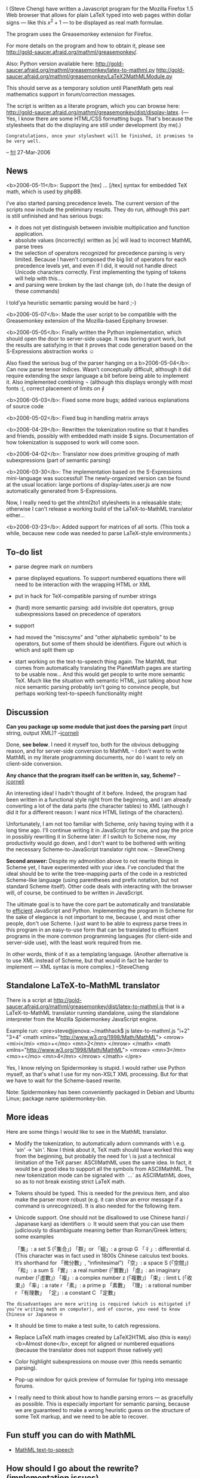 #+STARTUP: showeverything logdone
#+options: num:nil

I (Steve Cheng) have written a Javascript program
for the Mozilla Firefox 1.5 Web browser
that allows for plain LaTeX typed into web pages
within dollar signs --- like this $x^2 + 1$ ---
to be displayed as real math formulae.

The program uses the Greasemonkey extension for Firefox.

For more details on the program and how to obtain it, 
please see http://gold-saucer.afraid.org/mathml/greasemonkey/.

Also: Python version available here:
http://gold-saucer.afraid.org/mathml/greasemonkey/latex-to-mathml.py
http://gold-saucer.afraid.org/mathml/greasemonkey/LaTeX2MathMLModule.py

This should serve as a temporary solution until
PlanetMath gets real mathematics support in forum/correction messages.

The script is written as a literate program,
which you can browse here:
http://gold-saucer.afraid.org/mathml/greasemonkey/dist/display-latex.
(--- Yes, I know there are some HTML/CSS formatting bugs.  That's because the stylesheets that do the displaying are still under development (by me).)
: Congratulations, once your stylesheet will be finished, it promises to be very well.
-- [[file:frl.org][frl]] 27-Mar-2006

**  News

<b>2006-05-11</b>: Support the [tex] … [/tex] syntax
for embedded TeX math, which is used by phpBB.

I’ve also started parsing precedence levels.
The current version of the scripts now include the preliminary results.  They do run, although this part is still unfinished
and has serious bugs:

 * it does not yet distinguish between invisible multiplication and function application.
 * absolute values (incorrectly) written as |x| will lead to incorrect MathML parse trees
 * the selection of operators recognized for precedence parsing is very limited.  Because I haven't composed the big list of operators for each precedence levels yet, and even if I did, it would not handle direct Unicode characters correctly.  First implementing the typing of tokens will help with this…
 * \over and \choose parsing were broken by the last change (oh, do I hate the design of these commands)

I told'ya heuristic semantic parsing would be hard ;-)

<b>2006-05-07</b>: Made the user script to be compatible with the Greasemonkey extension of the Mozilla-based Epiphany browser.

<b>2006-05-05</b>: Finally written the Python implementation, which should open the door to server-side usage.
It was boring grunt work, but the results are satisfying in that it proves that code generation based on the S-Expressions abstraction works ☺

Also fixed the serious bug of the parser hanging on a \mbox

<b>2006-05-04</b>: Can now parse tensor indices.  Wasn’t conceptually difficult, although it did require extending
the sexpr language a bit before being able to implement it.
Also implemented combining \not (although this displays wrongly with most fonts :(, correct placement of limits on \oint

<b>2006-05-03</b>: Fixed some more bugs; added various explanations of source code

<b>2006-05-02</b>: Fixed bug in handling matrix arrays

<b>2006-04-29</b>: Rewritten the tokenization routine so that
it handles \textrm and friends, possibly with embedded math inside
$ signs.  Documentation of how tokenization is supposed to work will come soon.

<b>2006-04-02</b>: Translator now does primitive grouping of math subexpressions (part of semantic parsing)

<b>2006-03-30</b>: The implementation based on the S-Expressions mini-language was successful!  The newly-organized version
can be found at the usual location: large portions of display-latex.user.js are now automatically generated
from S-Expressions.

Now, I really need to get the xhtml2to1 stylesheets in 
a releasable
state; otherwise I can't release a working build of the LaTeX-to-MathML
translator either...

<b>2006-03-23</b>: Added support for matrices of all sorts. (This took a while, because new code was needed to parse LaTeX-style environments.)




**  To-do list

 * parse degree mark on numbers

 * parse displayed equations. To support numbered equations
  there will need to be interaction with the wrapping HTML or XML

 * put in hack for TeX-compatible parsing of number strings

 * (hard) more semantic parsing: add invisible dot operators, group subexpressions based on precedence of operators

 * support \stackrel

 * had moved the "miscsyms" and "other alphabetic symbols" to be operators, but some of them should be identifiers.  Figure out which is which and split them up

 * start working on the text-to-speech thing again.  The MathML that comes from automatically translating the PlanetMath pages are starting to be usable now... And this would get people to write more semantic TeX. Much like the situation with semantic HTML, just talking about how nice semantic parsing probably isn't going to convince people, but perhaps working text-to-speech functionality might

**  Discussion

 *Can you package up some module that just does the parsing part* (input string, output XML)?
--[[file:jcorneli.org][jcorneli]]

Done, *see below*.  I need it myself too, 
both for the obvious debugging reason, and for server-side conversion to MathML -- I don't want to write MathML
in my literate programming documents, nor do I want 
to rely on client-side conversion.  

 *Any chance that the program itself can be written in, say, Scheme?*
--[[file:jcorneli.org][jcorneli]]

An interesting idea!  I hadn't thought of it before.
Indeed, the program had been written in a functional style
right from the beginning, and I am already converting
a lot of the data parts (the character tables) to XML
(although I did it for a different reason: 
I want nice HTML listings
of the characters).  

Unfortunately, I am not too familiar with Scheme, only having toying with it a long time ago.
I'll continue writing it in JavaScript for now,
and pay the price in possibly rewriting it in Scheme later: if I switch to Scheme now, my productivity would go down, and I don't want to be bothered with writing the necessary Scheme-to-JavaScript translator right now.  -- SteveCheng

 *Second answer:* Despite my admonition above 
to not rewrite things in Scheme yet, I have experimented with your idea.  
I've concluded that the ideal should be
to write the tree-mapping parts of the code
in a restricted Scheme-like language (using parentheses and prefix notation, but not standard Scheme itself).
Other code deals with interacting with the browser will, of course, be continued to be written in JavaScript.

The ultimate goal is to have the core part be automatically
and translatable to _efficient_ JavaScript and Python.
Implementing the program in Scheme for the sake
of elegance is not important to me, because I, and most other people, don't use Scheme.
I just want to be able
to express parse trees in this program in an easy-to-use form
that can be translated to efficient programs in the more common programming languages (for client-side and server-side use), with the least work required from me.  

In other words, think of it as a templating language.
(Another alternative is to use XML instead of Scheme, but that would in fact be harder to implement --- XML syntax is more complex.)
--SteveCheng

**  Standalone LaTeX-to-MathML translator

There is a script at
http://gold-saucer.afraid.org/mathml/greasemonkey/dist/latex-to-mathml.js
that is a LaTeX-to-MathML translator running standalone,
using the standalone interpreter 
from the Mozilla Spidermonkey JavaScript engine.

Example run:
<pre>steve@jenova:~/mathhack$ js latex-to-mathml.js "i+2" "3+4"
<math xmlns="http://www.w3.org/1998/Math/MathML">
 <mrow>
  <mi>i</mi>
  <mo>+</mo>
  <mn>2</mn>
 </mrow>
</math>
<math xmlns="http://www.w3.org/1998/Math/MathML">
 <mrow>
  <mn>3</mn>
  <mo>+</mo>
  <mn>4</mn>
 </mrow>
</math>
</pre>

Yes, I know relying on Spidermonkey is stupid.
I would rather use Python myself, as that's what I use
for my non-XSLT XML processing.  But for that
we have to wait for the Scheme-based rewrite.

Note: Spidermonkey has been conveniently packaged in Debian
and Ubuntu Linux; package name spidermonkey-bin.

**  More ideas

Here are some things I would like to see in the MathML translator.

 * Modify the tokenization, to automatically adorn commands
  with \   e.g. 'sin' -> '\sin'.
  Now I think about it, TeX math should have worked this way
  from the beginning, but probably the need for \ is just
  a technical limitation of the TeX parser.  ASCIIMathML
  uses the same idea.  In fact, it would be a good idea
  to support all the symbols from ASCIIMathML.
  The new tokenization mode can be signaled with `...` 
  as ASCIIMathML does, so as to not break existing strict 
  LaTeX math.

 * Tokens should be typed.  This is needed for the previous item,
  and also make the parser more robust (e.g. it can show an error
  message if a command is unrecognized).  It is also needed
  for the following item.

 * Unicode support. One should not be disallowed to use 
  Chinese hanzi / Japanase kanji as identifiers ☺
  It would seem that you can
  use them judiciously to disambiguate meaning better than Roman/Greek letters;
  some examples

   「集」: a set S (「集合」)
   「群」or 「組」: a group G
   「彳」: differential d. 
         (This character was in fact used in 1800s Chinese 
          calculus text books.  It’s shorthand for 「微分數」, 
          “infinitesimal”)
   「空」: a space S (「空間」)
   「和」: a sum S
   「實」: a real number (「實數」)
   「虛」: an imaginary number (「虛數」)
   「複」: a complex number z (「複數」)
   「束」: limit L (「收束」)
   「率」: a rate r
   「素」: a prime p 「素數」
   「理」: a rational number r 「有理數」
   「定」: a constant C 「定數」

: The disadvantages are more writing is required (which is mitigated if you’re writing math on computer), and of course, you need to know Chinese or Japanese ☺

 * It should be time to make a test suite, to catch regressions.

 * Replace LaTeX math images created by LaTeX2HTML also
  (this is easy) <b>Almost done</b>, except for aligned or 
  numbered equations (because the translator does not support those
  natively yet)

 * Color highlight
  subexpressions on mouse over (this needs semantic parsing).

 * Pop-up window for quick preview of formulae for typing
  into message forums.

 * I really need to think about how to handle parsing errors ---
  as gracefully as possible.  This is especially important
  for semantic parsing, because we are guaranteed to make
  a wrong heuristic guess on the structure of some TeX markup,
  and we need to be able to recover.

**  Fun stuff you can do with MathML

 * [[file:MathML text-to-speech.org][MathML text-to-speech]]

**  How should I go about the rewrite? (implementation issues)

If we rewrite the program in Scheme, one of the 
annoying things that would have to be dealt with
is translating tail recursions into iterations
for the imperative programming languages.
(Yes, this is necessary --- looking into some of the Scheme-in-JavaScript
implementations, apparently the Web browser interpreter
can run out of stack space after 100-level deep function calls or so.)

This also brings up to mind another issue:
the program, as it is written now, has an execution time
that is potentially _quadratic_ in the number of tokens.
While this is no big deal with most LaTeX math out there,
if I'm going to have to write the program again,
I would rather make it more efficient at the same time too.

<b>2006-03-30</b>: The problem described below has been fixed
in the latest version.

The reason for the quadratic performance is that,
when we execute TeX commands,
we first always scan left to right for matching braces
before we hand the argument over to the function responsible
for handling the TeX command.
So, for example, if we are given:

<pre>
$ \cmd{\cmd{\cmd{\cmd{...}}}} $
</pre>

the program will perform 4 scans performed over the innermost tokens.

There is, of course, a way to fix this, otherwise I would not bother
criticizing it.  It is to  let the function that handles the TeX command
consume the arguments that it needs itself.
Thus the parsing might work like this:

 1. output starting tag for outermost cmd
 2. move pointer over the { token
 3. parse subexpression starting at pointer, and return pointer
    to where it finished parsing (after the last } brace)
 4. output end tag for outermost cmd

The disadvantage is that the functions for handling individual
commands become more complicated, compared to the functional style
used now, where each command handler just gets handed its arguments.

However, the program actually already uses the previous 
imperative-style procedure (in the source, look at 
the function subexpr_to_mathml_piece).  So it may not be a huge
step to convert all the logic to this imperative style,
especially if we are able to properly abstract the simplest cases
to a single convenience function.

In other words, perhaps we should give up functional programming, and use
an iterative style instead.  
At the same time this would avoid all the effort in
having to automatically translate recursion to iteration.
This is very far from
what we would think as a "Scheme" rewrite!

Any comments? --SteveCheng

I wouldn't think of Scheme as being a purely functional language.
It is just a clean and easy to read/understand language.
If I remember correctly, the latex parser I wrote a year or so
ago (in lisp) used a scheme similar to your 1--4 above.  But
although it is written in a clean language, it is not written
in a terribly clear fashion.  It may be a useful reference
point for planning a better parser, if you're interested,
see the 'parsing' subdirectory after CVS checkout from http://hdm.nongnu.org.

One difference with the parser I wrote is I was working
on a "semantic" basis, so, e.g., eliminating plusses from
1+2+3 to write (+ 1 2 3).  But such post-processing is mostly
outside of the proper domain of a parser. --[[file:jcorneli.org][jcorneli]]

To go from 1+2+3 to (+ 1 2 3) is probably too much work
to do at once for the parser.
However, even "presentational MathML markup" is actually quite abstract.
For example, the LaTeX expression $(1+2x+3x)^2$
should actually be translated 
to (^ (1 + (2 x) + (3 x)) 2) in presentational MathML.
My parser does not do this yet, but I will study the problem and implement it.
From  the last expression it should be relatively easy to transform
to (^ (+ 1 (2 x) (3 x)) 2)   --- in MathML terms, this is called "content-based markup". --SteveCheng

I just noticed that I wrote up a short report on what my elisp-based
parser can do.  I copied it to this location: [http://www.ma.utexas.edu/~jcorneli/a/parsing-overview.tex (TeX)]
[http://www.ma.utexas.edu/~jcorneli/a/parsing-overview.dvi (DVI)].  This should be easier to
make sense of than the code alone.  It also confirms that the algorithm matches your 1--4,
so perhaps the code, once decyphered somewhat, will help.  --[[file:jcorneli.org][jcorneli]]

Thanks for the report (frankly at the moment I have little patience to read others' uncommented code).  I'll give a status report as of 2006-03-28.
I've prototyped S-expressions based mini-language, and am
mostly satisfied that it can automatically be translated to JavaScript
with not a lot of effort involved. As usual when making a new language, 
most obstacles are about 
deciding what features to put in, what features to omit.
Now the grunt work begins to re-type all the previous JavaScript code
in S-expression syntax, and make the Sexpr-to-Python parser.
-- SteveCheng

:: FYI I almost always add extensive comments to my code :). --[[file:jcorneli.org][jcorneli]]

**  Semantic parsing

Another potentially useful thing to do would be to write down the
BNF grammar for math expressions.  Obviously this can be somewhat tricky,
since semantics are involved; this is one way to work on [[file:hcode.org][hcode]] development,
i.e., thinking about parsing math.  If you're interested in pursuing this
let's talk more about it.  --[[file:jcorneli.org][jcorneli]]

You just love formalism, don't ya :)  Sorry I'm not good with BNF's myself though, never having practical experience using them (i.e. something more than reading them in computing specs), but if you want to write something first, I'll see what I can contribute.  <b>Note</b>: 
http://www.w3.org/TR/2003/REC-MathML2-20031021/chapter3.html#id.3.3.1.3.1
describes a rule for semantic grouping.

Anyway, my goal for my Greasemonkey script is nothing less
to be able to parse all TeX math correctly,
and since MathML means "at least some semantic parsing",
that's what I am going to do, BNF's or no.  Also,
if we manage to implement the sort of eye candy stuff using
machine-readable/semantic math, I think that should
attract some people to the idea of HDM.
--SteveCheng

The problems associated with display aren't so severe;
after all, one's only trying to copy what !LaTeX already
does.  But interpretation can be hard.  For example, if
you see $a*b$, how do you know to treat "*" as an operator?
/Do/ you know to treat "*" as an operator?  Perhaps
the lexp (latex-math-expression) appears in a context
in which $*=3$ is true (and these other symbols assume
their usual meanings).  So, this business of parsing correctly
seems at least somewhat confusing, if we allow for non-standard
semantics.  Which in math /is/ the standard (if you think
about it). --[jcorneli]]

This isn't quite true, not any more.
If you want portable MathML that works well with,
say, [[file:MathML text-to-speech.org][MathML text-to-speech]], then some semantic analysis
is necessary.  It might even be possible that the MathML
visual rendering is improved (most likely better spacing)
if the input MathML has the notational structure explicit.
-- SteveCheng

In answer to your question, I don't tend to think of myself
as favoring formalism all that much.  But I do like to know
what's what.  Honestly, I think the BNF's are a bit of a
red herring, since (per the above) we'd want an incredibly
flexible family of grammars that can be swapped in and out
at will.  Nevertheless, starting with a BNF for "normal"
math wouldn't be a bad idea.  I might work on such a thing
at some point! --[[file:jcorneli.org][jcorneli]]

**  Formal grammars

: A reason for documenting your grammar formally, say in
BNF, for example, is that that is the most concise way
to document a grammar. The state of the art (science?) of Parsing is
highly developed, and though there may be valid reasons for 
hand-rolling a parser instead of just writing a BNF grammar
and running a parser generator, the question of Ambiguity
is worth considering. An unambiguous parse tree for an
expression is extremely valuable -- especially in unification
and proving, not to mention formatting. I recommend this
book quite highly. 

    
    Dick Grune and Ceriel J.H. Jacobs,
    "Parsing Techniques - A Practical Guide"
    [ http://www.cs.vu.nl/~dick/PTAPG.html  ]
    

Anyway, the first small step towards semantic parsing
seems to be this:
given a typical equation of the form "x = y",
where x and y are some more tokens, not involving relational operators,
and "=" is any relational operator, annotate the equation as "(x) = (y)".
-- SteveCheng

I’ve started reading the book recommended by ocat.

Here’s my latest idea on semantic grouping: it is that certain operations and operators
stick together (this I will probably implement
in my LaTeX parser).  So for example, to parse,
$\sin x \cdot y$:

First the token $\sin$ is read, and the 
token $x$ is read.  Then seeing that the next operator
$\cdot$, that implicitly applies to the “atom” $x$.
Thus it would get parsed as, in prefix notation,
as (sin (* x y)), not (* (sin x) y).

One can find examples where this scheme could fail.
For example: $\sin(x+y) \cdot z$ or 
$\sin(x+y) \cdot (a+b)$.  Arguably a human reading
these formulae might be confused too.  If a human
has problems then I don’t think we can expect
a computer to parse them flawlessly either.

A seemingly more general solution is to define 
precedence levels for parsing operators.  
Besides me being too lazy to do such a thing,
I’m inclined to maintain that no reasonable and universal
precedence levels (for symbols such as $\oplus$)
can be defined.

: It turns out a coarse scheme for precedences is not hard
to implement.  So I have to amend my opinion there; it works. 
— SteveCheng

Also, are there any math formulae
written for humans that requires more than the basic
precedence levels (+-, */, and relation symbols) ?
I have enough trouble remembering what are the 
precedence levels in the C programming language.

Finally, about context-free grammars:
it sounds nice, but I have doubts that we can pull
it off, practically speaking.

For a system intended for display (and speech),
the formal grammar approach also seems 
fragile to me,
because all it takes is one valid LaTeX formula
that doesn't conform to the (complicated) 
grammar in some way, and parsing fails.

: In theory you could use a primary and a fallback
parser -- and fallback if the expression is not
syntactically valid according to the primary
parser (doing what Grune calls "syntactic
analysis").

: The end result of Dick Grune's book is
that most people today use a "LALR" parser generator.
This works well for fixed grammars. In mmj2 I chose
the simpler Earley Parser algorithm because the
task involves first producing a grammar from an
arbitrary Metamath file (so unless I called yacc
as a subroutine...and anyway Metamath's set.mm
is said to be LALR(7), meaning lookahead of 7
symbols is required...oy!) If you can get your task
done using the approach you are taking now, great,
but remember to test your system on some really,
really long formulas, perhaps involving set 
theory and predicate calculus :) 

--[[file:ocat.org][ocat]] 10-May-2006 (P.S. Keep up the good
work. Very inspirational!)

(That does not mean that the token-based parsing
used right now is ideal.  I know of a bug
in the parser that will cause it to loop forever.
While the bug can be very easily fixed, the fact
that it got introduced so easily is discouraging.)

Another thing just crossed my mind:
all the time I’ve been assuming that the LaTeX should
be “fully” parsed using JavaScript (or that S-Expressions thingy).  This assumption came about because I wanted to convert to MathML on-the-fly using a Web browser.
But that may turn out to be too hard.

(And you may have noticed that, although I claim I can extend the custom S-Expressions language if it turns out to be inadequate in a specific area, in practice I try to avoid it if possible.  Because it means I have to  implementation the new feature in both JavaScript and Python.  I’m lazy.)

In my view there are three steps to parsing LaTeX:

1. Tokenize (done in my implementation based on regular expressions)

2. Turn the sequence of tokens into a MathML tree,
with some semantic parsing (done using the parser written in S-Expressions).

3. Make the markup even more semantic. (not yet done)

Although the difference between “some semantics” and
“even more semantics” is ill-defined, 
I separate out the steps 2 and 3, because
they need conceptually different tools.  Step 2 deals
with lists of LaTeX tokens. Step 3 deals with trees.
Hence something like tree regular expressions might be
better for step 3.

In fact, I am already experiencing difficulties
with not having a good language for tree-based matching.  In the [[file:MathML text-to-speech.org][MathML text-to-speech]] XSL stylesheet
I have written, the XPath language is used
to match stereotyped math patterns: e.g. “x^2” should
be read “x squared” but “x^n” should be read “x to the n”.
However, the XPath language is not really designed for the type of matching we are doing with math, and so the XPath expressions are tedious to write. I suspect the present
method is not scalable to writing a serious 
math text-to-speech program.  

(You know, even the proprietary MathPlayer program whose text-to-speech capability that its creators are so proud of, is not much better than what I have now.)

See also [[file:Formal grammar for math expressions.org][Formal grammar for math expressions]].

----

Steve: if you're a student, why don't you make some of this stuff into
a summer of code project! --[[file:jcorneli.org][jcorneli]]

Unfortunately, I'm not a student (until Fall of this year, anyway).
— SteveCheng


A tiny suggestion: why don't you put your updates in /descending/ chronological order? --[[file:akrowne.org][akrowne]] 

